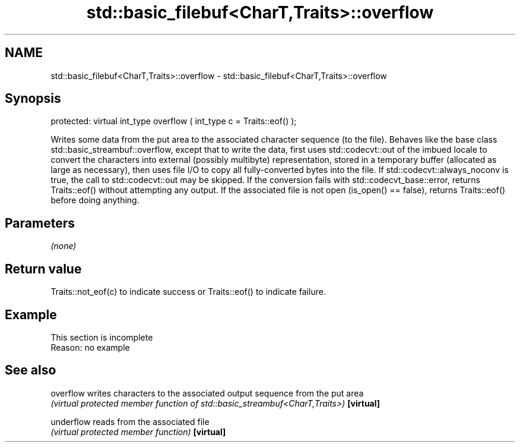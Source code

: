 .TH std::basic_filebuf<CharT,Traits>::overflow 3 "2020.03.24" "http://cppreference.com" "C++ Standard Libary"
.SH NAME
std::basic_filebuf<CharT,Traits>::overflow \- std::basic_filebuf<CharT,Traits>::overflow

.SH Synopsis

protected:
virtual int_type overflow ( int_type c = Traits::eof() );

Writes some data from the put area to the associated character sequence (to the file).
Behaves like the base class std::basic_streambuf::overflow, except that to write the data, first uses std::codecvt::out of the imbued locale to convert the characters into external (possibly multibyte) representation, stored in a temporary buffer (allocated as large as necessary), then uses file I/O to copy all fully-converted bytes into the file.
If std::codecvt::always_noconv is true, the call to std::codecvt::out may be skipped.
If the conversion fails with std::codecvt_base::error, returns Traits::eof() without attempting any output.
If the associated file is not open (is_open() == false), returns Traits::eof() before doing anything.

.SH Parameters

\fI(none)\fP

.SH Return value

Traits::not_eof(c) to indicate success or Traits::eof() to indicate failure.

.SH Example


 This section is incomplete
 Reason: no example


.SH See also



overflow  writes characters to the associated output sequence from the put area
          \fI(virtual protected member function of std::basic_streambuf<CharT,Traits>)\fP
\fB[virtual]\fP

underflow reads from the associated file
          \fI(virtual protected member function)\fP
\fB[virtual]\fP




